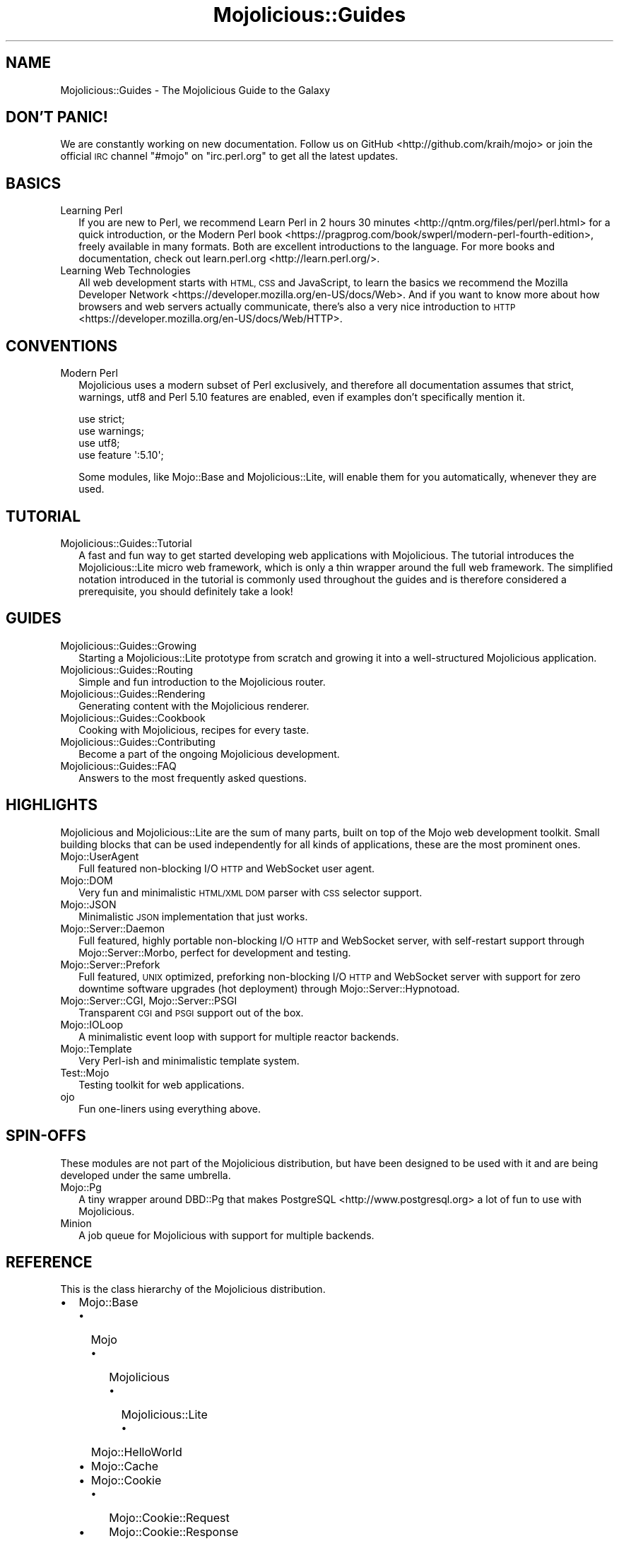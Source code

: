 .\" Automatically generated by Pod::Man 4.10 (Pod::Simple 3.35)
.\"
.\" Standard preamble:
.\" ========================================================================
.de Sp \" Vertical space (when we can't use .PP)
.if t .sp .5v
.if n .sp
..
.de Vb \" Begin verbatim text
.ft CW
.nf
.ne \\$1
..
.de Ve \" End verbatim text
.ft R
.fi
..
.\" Set up some character translations and predefined strings.  \*(-- will
.\" give an unbreakable dash, \*(PI will give pi, \*(L" will give a left
.\" double quote, and \*(R" will give a right double quote.  \*(C+ will
.\" give a nicer C++.  Capital omega is used to do unbreakable dashes and
.\" therefore won't be available.  \*(C` and \*(C' expand to `' in nroff,
.\" nothing in troff, for use with C<>.
.tr \(*W-
.ds C+ C\v'-.1v'\h'-1p'\s-2+\h'-1p'+\s0\v'.1v'\h'-1p'
.ie n \{\
.    ds -- \(*W-
.    ds PI pi
.    if (\n(.H=4u)&(1m=24u) .ds -- \(*W\h'-12u'\(*W\h'-12u'-\" diablo 10 pitch
.    if (\n(.H=4u)&(1m=20u) .ds -- \(*W\h'-12u'\(*W\h'-8u'-\"  diablo 12 pitch
.    ds L" ""
.    ds R" ""
.    ds C` ""
.    ds C' ""
'br\}
.el\{\
.    ds -- \|\(em\|
.    ds PI \(*p
.    ds L" ``
.    ds R" ''
.    ds C`
.    ds C'
'br\}
.\"
.\" Escape single quotes in literal strings from groff's Unicode transform.
.ie \n(.g .ds Aq \(aq
.el       .ds Aq '
.\"
.\" If the F register is >0, we'll generate index entries on stderr for
.\" titles (.TH), headers (.SH), subsections (.SS), items (.Ip), and index
.\" entries marked with X<> in POD.  Of course, you'll have to process the
.\" output yourself in some meaningful fashion.
.\"
.\" Avoid warning from groff about undefined register 'F'.
.de IX
..
.nr rF 0
.if \n(.g .if rF .nr rF 1
.if (\n(rF:(\n(.g==0)) \{\
.    if \nF \{\
.        de IX
.        tm Index:\\$1\t\\n%\t"\\$2"
..
.        if !\nF==2 \{\
.            nr % 0
.            nr F 2
.        \}
.    \}
.\}
.rr rF
.\" ========================================================================
.\"
.IX Title "Mojolicious::Guides 3"
.TH Mojolicious::Guides 3 "2021-02-09" "perl v5.28.0" "User Contributed Perl Documentation"
.\" For nroff, turn off justification.  Always turn off hyphenation; it makes
.\" way too many mistakes in technical documents.
.if n .ad l
.nh
.SH "NAME"
Mojolicious::Guides \- The Mojolicious Guide to the Galaxy
.SH "DON'T PANIC!"
.IX Header "DON'T PANIC!"
We are constantly working on new documentation. Follow us on
GitHub <http://github.com/kraih/mojo> or join the official \s-1IRC\s0 channel \f(CW\*(C`#mojo\*(C'\fR
on \f(CW\*(C`irc.perl.org\*(C'\fR to get all the latest updates.
.SH "BASICS"
.IX Header "BASICS"
.IP "Learning Perl" 2
.IX Item "Learning Perl"
If you are new to Perl, we recommend
Learn Perl in 2 hours 30 minutes <http://qntm.org/files/perl/perl.html> for a
quick introduction, or the
Modern Perl book <https://pragprog.com/book/swperl/modern-perl-fourth-edition>,
freely available in many formats. Both are excellent introductions to the
language. For more books and documentation, check out
learn.perl.org <http://learn.perl.org/>.
.IP "Learning Web Technologies" 2
.IX Item "Learning Web Technologies"
All web development starts with \s-1HTML, CSS\s0 and JavaScript, to learn the basics
we recommend the
Mozilla Developer Network <https://developer.mozilla.org/en-US/docs/Web>. And
if you want to know more about how browsers and web servers actually
communicate, there's also a very nice introduction to
\&\s-1HTTP\s0 <https://developer.mozilla.org/en-US/docs/Web/HTTP>.
.SH "CONVENTIONS"
.IX Header "CONVENTIONS"
.IP "Modern Perl" 2
.IX Item "Modern Perl"
Mojolicious uses a modern subset of Perl exclusively, and therefore all
documentation assumes that strict, warnings, utf8 and Perl 5.10
features are enabled, even if examples don't specifically mention it.
.Sp
.Vb 4
\&  use strict;
\&  use warnings;
\&  use utf8;
\&  use feature \*(Aq:5.10\*(Aq;
.Ve
.Sp
Some modules, like Mojo::Base and Mojolicious::Lite, will enable them for
you automatically, whenever they are used.
.SH "TUTORIAL"
.IX Header "TUTORIAL"
.IP "Mojolicious::Guides::Tutorial" 2
.IX Item "Mojolicious::Guides::Tutorial"
A fast and fun way to get started developing web applications with
Mojolicious. The tutorial introduces the Mojolicious::Lite micro web
framework, which is only a thin wrapper around the full web framework. The
simplified notation introduced in the tutorial is commonly used throughout the
guides and is therefore considered a prerequisite, you should definitely take a
look!
.SH "GUIDES"
.IX Header "GUIDES"
.IP "Mojolicious::Guides::Growing" 2
.IX Item "Mojolicious::Guides::Growing"
Starting a Mojolicious::Lite prototype from scratch and growing it into a
well-structured Mojolicious application.
.IP "Mojolicious::Guides::Routing" 2
.IX Item "Mojolicious::Guides::Routing"
Simple and fun introduction to the Mojolicious router.
.IP "Mojolicious::Guides::Rendering" 2
.IX Item "Mojolicious::Guides::Rendering"
Generating content with the Mojolicious renderer.
.IP "Mojolicious::Guides::Cookbook" 2
.IX Item "Mojolicious::Guides::Cookbook"
Cooking with Mojolicious, recipes for every taste.
.IP "Mojolicious::Guides::Contributing" 2
.IX Item "Mojolicious::Guides::Contributing"
Become a part of the ongoing Mojolicious development.
.IP "Mojolicious::Guides::FAQ" 2
.IX Item "Mojolicious::Guides::FAQ"
Answers to the most frequently asked questions.
.SH "HIGHLIGHTS"
.IX Header "HIGHLIGHTS"
Mojolicious and Mojolicious::Lite are the sum of many parts, built on top
of the Mojo web development toolkit. Small building blocks that can be used
independently for all kinds of applications, these are the most prominent ones.
.IP "Mojo::UserAgent" 2
.IX Item "Mojo::UserAgent"
Full featured non-blocking I/O \s-1HTTP\s0 and WebSocket user agent.
.IP "Mojo::DOM" 2
.IX Item "Mojo::DOM"
Very fun and minimalistic \s-1HTML/XML DOM\s0 parser with \s-1CSS\s0 selector support.
.IP "Mojo::JSON" 2
.IX Item "Mojo::JSON"
Minimalistic \s-1JSON\s0 implementation that just works.
.IP "Mojo::Server::Daemon" 2
.IX Item "Mojo::Server::Daemon"
Full featured, highly portable non-blocking I/O \s-1HTTP\s0 and WebSocket server, with
self-restart support through Mojo::Server::Morbo, perfect for development
and testing.
.IP "Mojo::Server::Prefork" 2
.IX Item "Mojo::Server::Prefork"
Full featured, \s-1UNIX\s0 optimized, preforking non-blocking I/O \s-1HTTP\s0 and WebSocket
server with support for zero downtime software upgrades (hot deployment)
through Mojo::Server::Hypnotoad.
.IP "Mojo::Server::CGI, Mojo::Server::PSGI" 2
.IX Item "Mojo::Server::CGI, Mojo::Server::PSGI"
Transparent \s-1CGI\s0 and \s-1PSGI\s0 support out of the box.
.IP "Mojo::IOLoop" 2
.IX Item "Mojo::IOLoop"
A minimalistic event loop with support for multiple reactor backends.
.IP "Mojo::Template" 2
.IX Item "Mojo::Template"
Very Perl-ish and minimalistic template system.
.IP "Test::Mojo" 2
.IX Item "Test::Mojo"
Testing toolkit for web applications.
.IP "ojo" 2
.IX Item "ojo"
Fun one-liners using everything above.
.SH "SPIN-OFFS"
.IX Header "SPIN-OFFS"
These modules are not part of the Mojolicious distribution, but have been
designed to be used with it and are being developed under the same umbrella.
.IP "Mojo::Pg" 2
.IX Item "Mojo::Pg"
A tiny wrapper around DBD::Pg that makes
PostgreSQL <http://www.postgresql.org> a lot of fun to use with
Mojolicious.
.IP "Minion" 2
.IX Item "Minion"
A job queue for Mojolicious with support for multiple backends.
.SH "REFERENCE"
.IX Header "REFERENCE"
This is the class hierarchy of the Mojolicious distribution.
.IP "\(bu" 2
Mojo::Base
.RS 2
.IP "\(bu" 2
Mojo
.RS 2
.IP "\(bu" 2
Mojolicious
.RS 2
.IP "\(bu" 2
Mojolicious::Lite
.RS 2
.IP "\(bu" 2
Mojo::HelloWorld
.RE
.RS 2
.RE
.RE
.RS 2
.RE
.RE
.RS 2
.RE
.IP "\(bu" 2
Mojo::Cache
.IP "\(bu" 2
Mojo::Cookie
.RS 2
.IP "\(bu" 2
Mojo::Cookie::Request
.IP "\(bu" 2
Mojo::Cookie::Response
.RE
.RS 2
.RE
.IP "\(bu" 2
Mojo::DOM::CSS
.IP "\(bu" 2
Mojo::DOM::HTML
.IP "\(bu" 2
Mojo::Date
.IP "\(bu" 2
Mojo::EventEmitter
.RS 2
.IP "\(bu" 2
Mojo::Asset
.RS 2
.IP "\(bu" 2
Mojo::Asset::File
.IP "\(bu" 2
Mojo::Asset::Memory
.RE
.RS 2
.RE
.IP "\(bu" 2
Mojo::Content
.RS 2
.IP "\(bu" 2
Mojo::Content::MultiPart
.IP "\(bu" 2
Mojo::Content::Single
.RE
.RS 2
.RE
.IP "\(bu" 2
Mojo::IOLoop
.IP "\(bu" 2
Mojo::IOLoop::Client
.IP "\(bu" 2
Mojo::IOLoop::Delay
.IP "\(bu" 2
Mojo::IOLoop::Server
.IP "\(bu" 2
Mojo::IOLoop::Stream
.IP "\(bu" 2
Mojo::Log
.IP "\(bu" 2
Mojo::Message
.RS 2
.IP "\(bu" 2
Mojo::Message::Request
.IP "\(bu" 2
Mojo::Message::Response
.RE
.RS 2
.RE
.IP "\(bu" 2
Mojo::Reactor
.RS 2
.IP "\(bu" 2
Mojo::Reactor::Poll
.RS 2
.IP "\(bu" 2
Mojo::Reactor::EV
.RE
.RS 2
.RE
.RE
.RS 2
.RE
.IP "\(bu" 2
Mojo::Server
.RS 2
.IP "\(bu" 2
Mojo::Server::CGI
.IP "\(bu" 2
Mojo::Server::Daemon
.RS 2
.IP "\(bu" 2
Mojo::Server::Prefork
.RE
.RS 2
.RE
.IP "\(bu" 2
Mojo::Server::PSGI
.RE
.RS 2
.RE
.IP "\(bu" 2
Mojo::Transaction
.RS 2
.IP "\(bu" 2
Mojo::Transaction::HTTP
.IP "\(bu" 2
Mojo::Transaction::WebSocket
.RE
.RS 2
.RE
.IP "\(bu" 2
Mojo::UserAgent
.IP "\(bu" 2
Mojolicious::Plugins
.RE
.RS 2
.RE
.IP "\(bu" 2
Mojo::Exception
.IP "\(bu" 2
Mojo::Headers
.IP "\(bu" 2
Mojo::Home
.IP "\(bu" 2
Mojo::JSON::Pointer
.IP "\(bu" 2
Mojo::Parameters
.IP "\(bu" 2
Mojo::Path
.IP "\(bu" 2
Mojo::Server::Hypnotoad
.IP "\(bu" 2
Mojo::Server::Morbo
.IP "\(bu" 2
Mojo::Template
.IP "\(bu" 2
Mojo::URL
.IP "\(bu" 2
Mojo::Upload
.IP "\(bu" 2
Mojo::UserAgent::CookieJar
.IP "\(bu" 2
Mojo::UserAgent::Proxy
.IP "\(bu" 2
Mojo::UserAgent::Server
.IP "\(bu" 2
Mojo::UserAgent::Transactor
.IP "\(bu" 2
Mojolicious::Command
.RS 2
.IP "\(bu" 2
Mojolicious::Command::cgi
.IP "\(bu" 2
Mojolicious::Command::cpanify
.IP "\(bu" 2
Mojolicious::Command::daemon
.IP "\(bu" 2
Mojolicious::Command::eval
.IP "\(bu" 2
Mojolicious::Command::generate::app
.IP "\(bu" 2
Mojolicious::Command::generate::lite_app
.IP "\(bu" 2
Mojolicious::Command::generate::makefile
.IP "\(bu" 2
Mojolicious::Command::generate::plugin
.IP "\(bu" 2
Mojolicious::Command::get
.IP "\(bu" 2
Mojolicious::Command::inflate
.IP "\(bu" 2
Mojolicious::Command::prefork
.IP "\(bu" 2
Mojolicious::Command::psgi
.IP "\(bu" 2
Mojolicious::Command::routes
.IP "\(bu" 2
Mojolicious::Command::test
.IP "\(bu" 2
Mojolicious::Command::version
.IP "\(bu" 2
Mojolicious::Commands
.RS 2
.IP "\(bu" 2
Mojolicious::Command::generate
.RE
.RS 2
.RE
.RE
.RS 2
.RE
.IP "\(bu" 2
Mojolicious::Controller
.IP "\(bu" 2
Mojolicious::Plugin
.RS 2
.IP "\(bu" 2
Mojolicious::Plugin::Charset
.IP "\(bu" 2
Mojolicious::Plugin::Config
.RS 2
.IP "\(bu" 2
Mojolicious::Plugin::JSONConfig
.RE
.RS 2
.RE
.IP "\(bu" 2
Mojolicious::Plugin::DefaultHelpers
.IP "\(bu" 2
Mojolicious::Plugin::EPLRenderer
.RS 2
.IP "\(bu" 2
Mojolicious::Plugin::EPRenderer
.RE
.RS 2
.RE
.IP "\(bu" 2
Mojolicious::Plugin::HeaderCondition
.IP "\(bu" 2
Mojolicious::Plugin::Mount
.IP "\(bu" 2
Mojolicious::Plugin::PODRenderer
.IP "\(bu" 2
Mojolicious::Plugin::TagHelpers
.RE
.RS 2
.RE
.IP "\(bu" 2
Mojolicious::Renderer
.IP "\(bu" 2
Mojolicious::Routes::Match
.IP "\(bu" 2
Mojolicious::Routes::Pattern
.IP "\(bu" 2
Mojolicious::Routes::Route
.RS 2
.IP "\(bu" 2
Mojolicious::Routes
.RE
.RS 2
.RE
.IP "\(bu" 2
Mojolicious::Sessions
.IP "\(bu" 2
Mojolicious::Static
.IP "\(bu" 2
Mojolicious::Types
.IP "\(bu" 2
Mojolicious::Validator
.IP "\(bu" 2
Mojolicious::Validator::Validation
.IP "\(bu" 2
Test::Mojo
.RE
.RS 2
.RE
.IP "\(bu" 2
Mojo::ByteStream
.IP "\(bu" 2
Mojo::Collection
.IP "\(bu" 2
Mojo::DOM
.IP "\(bu" 2
Mojo::JSON
.IP "\(bu" 2
Mojo::Loader
.IP "\(bu" 2
Mojo::Util
.IP "\(bu" 2
Mojo::WebSocket
.IP "\(bu" 2
ojo
.SH "MORE"
.IX Header "MORE"
A lot more documentation and examples by many different authors can be found in
the Mojolicious wiki <http://github.com/kraih/mojo/wiki>.
.SH "SUPPORT"
.IX Header "SUPPORT"
If you have any questions the documentation might not yet answer, don't
hesitate to ask on the
mailing-list <http://groups.google.com/group/mojolicious> or the official \s-1IRC\s0
channel \f(CW\*(C`#mojo\*(C'\fR on \f(CW\*(C`irc.perl.org\*(C'\fR.
